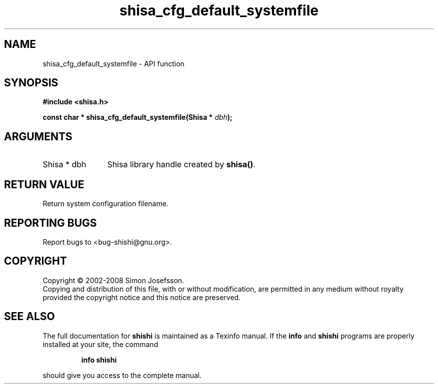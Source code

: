 .\" DO NOT MODIFY THIS FILE!  It was generated by gdoc.
.TH "shisa_cfg_default_systemfile" 3 "0.0.39" "shishi" "shishi"
.SH NAME
shisa_cfg_default_systemfile \- API function
.SH SYNOPSIS
.B #include <shisa.h>
.sp
.BI "const char * shisa_cfg_default_systemfile(Shisa * " dbh ");"
.SH ARGUMENTS
.IP "Shisa * dbh" 12
Shisa library handle created by \fBshisa()\fP.
.SH "RETURN VALUE"
Return system configuration filename.
.SH "REPORTING BUGS"
Report bugs to <bug-shishi@gnu.org>.
.SH COPYRIGHT
Copyright \(co 2002-2008 Simon Josefsson.
.br
Copying and distribution of this file, with or without modification,
are permitted in any medium without royalty provided the copyright
notice and this notice are preserved.
.SH "SEE ALSO"
The full documentation for
.B shishi
is maintained as a Texinfo manual.  If the
.B info
and
.B shishi
programs are properly installed at your site, the command
.IP
.B info shishi
.PP
should give you access to the complete manual.
